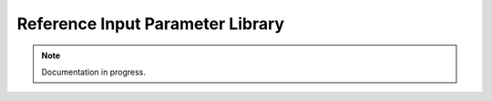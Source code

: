 .. _loading-datasets-xundl:

Reference Input Parameter Library
=================================

.. Note::

    Documentation in progress.